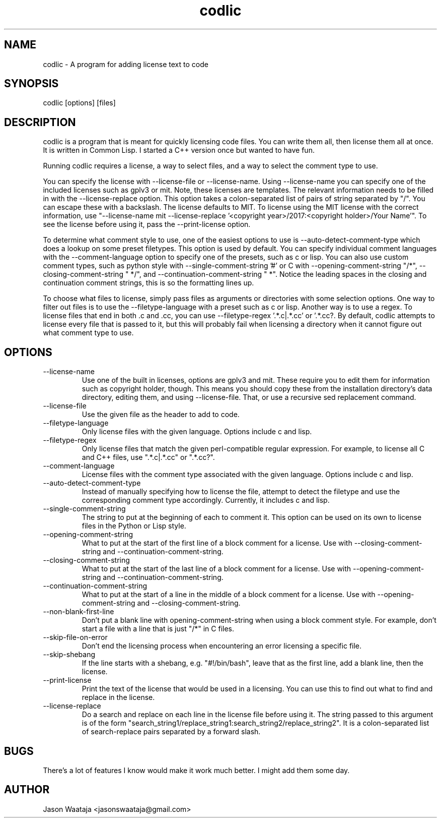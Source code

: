 .TH codlic 1 "06 June, 2017" "0.1.1" "codlic man page"
.SH NAME
codlic \- A program for adding license text to code
.SH SYNOPSIS
codlic [options] [files]
.SH DESCRIPTION
codlic is a program that is meant for quickly licensing code files. You can
write them all, then license them all at once. It is written in Common Lisp. I
started a C++ version once but wanted to have fun.

Running codlic requires a license, a way to select files, and a way to select
the comment type to use.

You can specify the license with --license-file or --license-name. Using
--license-name you can specify one of the included licenses such as gplv3 or
mit. Note, these licenses are templates. The relevant information needs to be
filled in with the --license-replace option. This option takes a colon-separated
list of pairs of string separated by "/". You can escape these with a backslash.
The license defaults to MIT. To license using the MIT license with the correct
information, use "--license-name mit --license-replace '<copyright
year>/2017:<copyright holder>/Your Name'". To see the license before using it,
pass the --print-license option.

To determine what comment style to use, one of the easiest options to use is
--auto-detect-comment-type which does a lookup on some preset filetypes. This
option is used by default. You can specify individual comment languages with the
--comment-language option to specify one of the presets, such as c or
lisp.  You can also use custom comment types, such as python style with
--single-comment-string '#' or C with --opening-comment-string "/*",
--closing-comment-string " */", and --continuation-comment-string " *".
Notice the leading spaces in the closing and continuation comment strings, this
is so the formatting lines up.

To choose what files to license, simply pass files as arguments or directories
with some selection options. One way to filter out files is to use the
--filetype-language with a preset such as c or lisp. Another way is to use a
regex. To license files that end in both .c and .cc, you can use
--filetype-regex '.*\.c|.*\.cc' or '.*\.cc?. By default, codlic attempts to
license every file that is passed to it, but this will probably fail when
licensing a directory when it cannot figure out what comment type to use.
.SH OPTIONS
.IP "--license-name"
Use one of the built in licenses, options are gplv3 and mit. These require you
to edit them for information such as copyright holder, though. This means you
should copy these from the installation directory's data directory, editing
them, and using --license-file. That, or use a recursive sed replacement
command.
.IP "--license-file"
Use the given file as the header to add to code.
.IP "--filetype-language"
Only license files with the given language. Options include c and lisp.
.IP "--filetype-regex"
Only license files that match the given perl-compatible regular expression. For
example, to license all C and C++ files, use ".*\.c|.*\.cc" or ".*\.cc?".
.IP "--comment-language"
License files with the comment type associated with the given language. Options
include c and lisp.
.IP "--auto-detect-comment-type"
Instead of manually specifying how to license the file, attempt to detect the
filetype and use the corresponding comment type accordingly. Currently, it
includes c and lisp.
.IP "--single-comment-string"
The string to put at the beginning of each to comment it. This option can be
used on its own to license files in the Python or Lisp style.
.IP "--opening-comment-string"
What to put at the start of the first line of a block comment for a license. Use
with --closing-comment-string and --continuation-comment-string.
.IP "--closing-comment-string"
What to put at the start of the last line of a block comment for a license. Use
with --opening-comment-string and --continuation-comment-string.
.IP "--continuation-comment-string"
What to put at the start of a line in the middle of a block comment for a
license. Use with --opening-comment-string and --closing-comment-string.
.IP "--non-blank-first-line"
Don't put a blank line with opening-comment-string when using a block comment
style. For example, don't start a file with a line that is just "/*" in C files.
.IP "--skip-file-on-error"
Don't end the licensing process when encountering an error licensing a specific
file.
.IP "--skip-shebang"
If the line starts with a shebang, e.g. "#!/bin/bash", leave that as the first
line, add a blank line, then the license.
.IP "--print-license"
Print the text of the license that would be used in a licensing. You can use
this to find out what to find and replace in the license.
.IP "--license-replace"
Do a search and replace on each line in the license file before using it. The
string passed to this argument is of the form
"search_string1/replace_string1:search_string2/replace_string2". It is a
colon-separated list of search-replace pairs separated by a forward slash.
.SH BUGS
There's a lot of features I know would make it work much better. I might add
them some day.
.SH AUTHOR
Jason Waataja <jasonswaataja@gmail.com>
